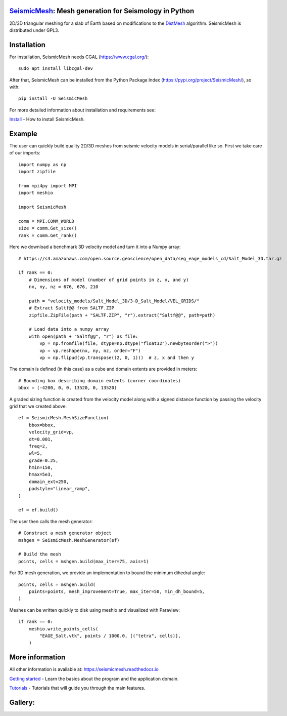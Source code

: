 .. image:: https://circleci.com/gh/krober10nd/SeismicMesh/tree/par3d.svg?style=shield
        :target: https://circleci.com/gh/krober10nd/SeismicMesh/tree/par3d 

.. image:: https://codecov.io/gh/krober10nd/SeismicMesh/branch/par3d/graph/badge.svg
  	:target: https://codecov.io/gh/krober10nd/SeismicMesh
    
.. image:: https://img.shields.io/badge/code%20style-black-000000.svg
        :target: https://github.com/ambv/black


.. image:: http://www.repostatus.org/badges/latest/active.svg
	:target: http://www.repostatus.org/#active

.. image:: https://readthedocs.org/projects/seismicmesh/badge/?version=par3d
        :target: https://seismicmesh.readthedocs.io/en/par3d/?badge=par3d
	
.. image:: https://img.shields.io/badge/License-GPLv3-blue.svg
	:target: https://www.gnu.org/licenses/gpl-3.0
	
.. image:: https://zenodo.org/badge/216707188.svg
   :target: https://zenodo.org/badge/latestdoi/216707188



SeismicMesh_: Mesh generation for Seismology in Python
=========================================================
2D/3D triangular meshing for a slab of Earth based on modifications to the DistMesh_ algorithm. SeismicMesh is distributed under GPL3.

.. _SeismicMesh: https://github.com/krober10nd/SeismicMesh
.. _DistMesh: http://persson.berkeley.edu/distmesh/
.. _`GNU-GPL`: http://www.gnu.org/copyleft/gpl.html


Installation
=====================

For installation, SeismicMesh needs CGAL (https://www.cgal.org/)::

    sudo apt install libcgal-dev

After that, SeismicMesh can be installed from the Python Package
Index (https://pypi.org/project/SeismicMesh/), so with::

    pip install -U SeismicMesh

For more detailed information about installation and requirements see: 

`Install <https://seismicmesh.readthedocs.io/en/par3d/install.html>`_
- How to install SeismicMesh. 


Example 
===========

The user can quickly build quality 2D/3D meshes from seismic velocity models in serial/parallel like so. 
First we take care of our imports::

    import numpy as np
    import zipfile
    
    from mpi4py import MPI
    import meshio

    import SeismicMesh
    
    comm = MPI.COMM_WORLD
    size = comm.Get_size()
    rank = comm.Get_rank()

Here we download a benchmark 3D velocity model and turn it into a Numpy array::

    # https://s3.amazonaws.com/open.source.geoscience/open_data/seg_eage_models_cd/Salt_Model_3D.tar.gz

    if rank == 0: 
        # Dimensions of model (number of grid points in z, x, and y)
        nx, ny, nz = 676, 676, 210

        path = "velocity_models/Salt_Model_3D/3-D_Salt_Model/VEL_GRIDS/"
        # Extract Saltf@@ from SALTF.ZIP
        zipfile.ZipFile(path + "SALTF.ZIP", "r").extract("Saltf@@", path=path)

        # Load data into a numpy array
        with open(path + "Saltf@@", "r") as file:
            vp = np.fromfile(file, dtype=np.dtype("float32").newbyteorder(">"))
            vp = vp.reshape(nx, ny, nz, order="F")
            vp = np.flipud(vp.transpose((2, 0, 1)))  # z, x and then y

The domain is defined (in this case) as a cube and domain extents are provided in meters::

    # Bounding box describing domain extents (corner coordinates)
    bbox = (-4200, 0, 0, 13520, 0, 13520)

A graded sizing function is created from the velocity model along with a signed distance function by passing
the velocity grid that we created above::

    ef = SeismicMesh.MeshSizeFunction(
        bbox=bbox,
        velocity_grid=vp,
        dt=0.001,
        freq=2,
        wl=5,
        grade=0.25,
        hmin=150,
        hmax=5e3,
        domain_ext=250,
        padstyle="linear_ramp",
    )

    ef = ef.build()

The user then calls the mesh generator::

    # Construct a mesh generator object
    mshgen = SeismicMesh.MeshGenerator(ef)

    # Build the mesh
    points, cells = mshgen.build(max_iter=75, axis=1)

For 3D mesh generation, we provide an implementation to bound the minimum dihedral angle::

    points, cells = mshgen.build(
        points=points, mesh_improvement=True, max_iter=50, min_dh_bound=5,
    )

Meshes can be written quickly to disk using meshio and visualized with Paraview::

    if rank == 0:
        meshio.write_points_cells(
            "EAGE_Salt.vtk", points / 1000.0, [("tetra", cells)],
        )

 
More information
==================

All other information is available at: https://seismicmesh.readthedocs.io

`Getting started <https://seismicmesh.readthedocs.io/en/par3d/overview.html>`_
- Learn the basics about the program and the application domain. 

`Tutorials <https://seismicmesh.readthedocs.io/en/par3d/tutorial.html>`_
- Tutorials that will guide you through the main features.


Gallery:
==============================================

.. image:: https://github.com/krober10nd/SeismicMesh/raw/par3d/imgs/seismic_example3.png
.. image:: https://github.com/krober10nd/SeismicMesh/raw/par3d/imgs/seismic_example.png

